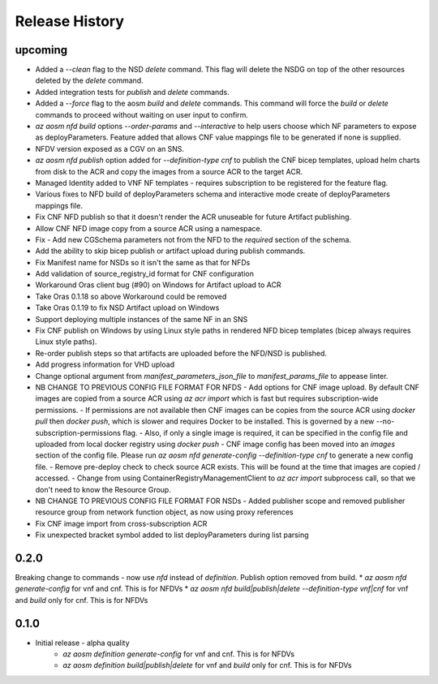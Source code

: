 .. :changelog:

Release History
===============

upcoming
++++++++++
* Added a `--clean` flag to the NSD `delete` command. This flag will delete the NSDG on top of the other resources deleted by the `delete` command.
* Added integration tests for `publish` and `delete` commands.
* Added a `--force` flag to the aosm `build` and `delete` commands. This command will force the `build` or `delete` commands to proceed without waiting on user input to confirm.
* `az aosm nfd build` options `--order-params` and `--interactive` to help users choose which NF parameters to expose as deployParameters. Feature added that allows CNF value mappings file to be generated if none is supplied.
* NFDV version exposed as a CGV on an SNS.
* `az aosm nfd publish` option added for `--definition-type cnf` to publish the CNF bicep templates, upload helm charts from disk to the ACR and copy the images from a source ACR to the target ACR.
* Managed Identity added to VNF NF templates - requires subscription to be registered for the feature flag.
* Various fixes to NFD build of deployParameters schema and interactive mode create of deployParameters mappings file.
* Fix CNF NFD publish so that it doesn't render the ACR unuseable for future Artifact publishing.
* Allow CNF NFD image copy from a source ACR using a namespace.
* Fix - Add new CGSchema parameters not from the NFD to the `required` section of the schema.
* Add the ability to skip bicep publish or artifact upload during publish commands.
* Fix Manifest name for NSDs so it isn't the same as that for NFDs
* Add validation of source_registry_id format for CNF configuration
* Workaround Oras client bug (#90) on Windows for Artifact upload to ACR
* Take Oras 0.1.18 so above Workaround could be removed
* Take Oras 0.1.19 to fix NSD Artifact upload on Windows
* Support deploying multiple instances of the same NF in an SNS
* Fix CNF publish on Windows by using Linux style paths in rendered NFD bicep templates (bicep always requires Linux style paths).
* Re-order publish steps so that artifacts are uploaded before the NFD/NSD is published.
* Add progress information for VHD upload
* Change optional argument from `manifest_parameters_json_file` to `manifest_params_file` to appease linter.
* NB CHANGE TO PREVIOUS CONFIG FILE FORMAT FOR NFDS
  - Add options for CNF image upload. By default CNF images are copied from a source ACR using `az acr import` which is fast but requires subscription-wide permissions.
  - If permissions are not available then CNF images can be copies from the source ACR using `docker pull` then `docker push`, which is slower and requires Docker to be installed. This is governed by a new --no-subscription-permissions flag.
  - Also, if only a single image is required, it can be specified in the config file and uploaded from local docker registry using `docker push`
  - CNF image config has been moved into an `images` section of the config file. Please run `az aosm nfd generate-config --definition-type cnf` to generate a new config file.
  - Remove pre-deploy check to check source ACR exists. This will be found at the time that images are copied / accessed.
  - Change from using ContainerRegistryManagementClient to `az acr import` subprocess call, so that we don't need to know the Resource Group.
* NB CHANGE TO PREVIOUS CONFIG FILE FORMAT FOR NSDs
  - Added publisher scope and removed publisher resource group from network function object, as now using proxy references
* Fix CNF image import from cross-subscription ACR
* Fix unexpected bracket symbol added to list deployParameters during list parsing

0.2.0
++++++
Breaking change to commands - now use `nfd` instead of `definition`. Publish option removed from build.
* `az aosm nfd generate-config` for vnf and cnf. This is for NFDVs
* `az aosm nfd build|publish|delete --definition-type vnf|cnf` for vnf and `build` only for cnf. This is for NFDVs

0.1.0
++++++
* Initial release - alpha quality
    * `az aosm definition generate-config` for vnf and cnf. This is for NFDVs
    * `az aosm definition build|publish|delete` for vnf and `build` only for cnf. This is for NFDVs
